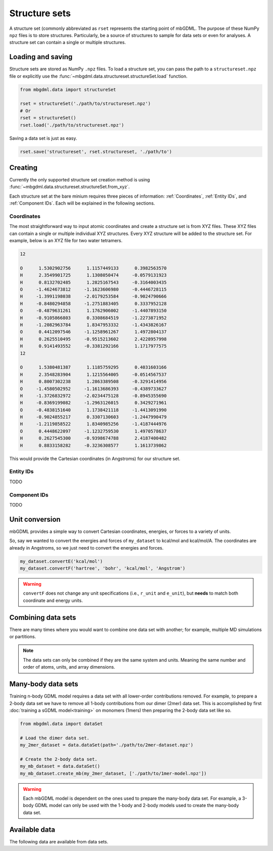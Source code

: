 Structure sets
=========

A structure set (commonly abbreviated as ``rset`` represents the starting point
of mbGDML. The purpose of these NumPy ``npz`` files is to store structures.
Particularly, be a source of structures to sample for data sets or even for
analyses. A structure set can contain a single or multiple structures.

Loading and saving
------------------

Structure sets are stored as NumPy ``.npz`` files. To load a structure set, you
can pass the path to a ``structureset.npz`` file or explicitly use the
:func:`~mbgdml.data.structureset.structureSet.load` function.

.. code-block:: python

    from mbgdml.data import structureSet

    rset = structureSet('./path/to/structureset.npz')
    # Or
    rset = structureSet()
    rset.load('./path/to/structureset.npz')


.. automethod:: mbgdml.data.structureset.structureSet.load

Saving a data set is just as easy.

.. code-block:: python

    rset.save('structureset', rset.structureset, './path/to')

.. automethod:: mbgdml.data.structureset.structureSet.save


Creating
--------

Currently the only supported structure set creation method is using 
:func:`~mbgdml.data.structureset.structureSet.from_xyz`.

.. automethod:: mbgdml.data.structureset.structureSet.from_xyz

Each structure set at the bare minium requires three pieces of information:
:ref:`Coordinates`, :ref:`Entity IDs`, and :ref:`Component IDs`.
Each will be explained in the following sections.

Coordinates
^^^^^^^^^^^

The most straightforward way to input atomic coordinates and create a structure
set is from XYZ files. These XYZ files can contain a single or multiple
individual XYZ structures. Every XYZ structure will be added to the structure
set. For example, below is an XYZ file for two water tetramers.

.. code-block::

    12
    
    O      1.5302902756      1.1157449133      0.3982563570
    H      2.3549901725      1.1308050474     -0.0579131923
    H      0.8132702485      1.2825167543     -0.3164003435
    O     -1.4624673812     -1.1623606980     -0.4446728115
    H     -1.3991198038     -2.0179253584     -0.9024790666
    H     -0.8480294858     -1.2751883405      0.3337952128
    O     -0.4879631261      1.1762906002     -1.4407893150
    H     -0.9105866803      0.3308684519     -1.2273871952
    H     -1.2082963784      1.8347953332     -1.4343826167
    O      0.4412097546     -1.1258961267      1.4972804137
    H      0.2625510495     -0.9515213602      2.4228957998
    H      0.9141493552     -0.3381292166      1.1717977575
    12
    
    O      1.5380481387      1.1185759295      0.4031603166
    H      2.3548283904      1.1215564005     -0.0514567537
    H      0.8007302238      1.2863389508     -0.3291414956
    O     -1.4580502952     -1.1613686393     -0.4389733627
    H     -1.3726832972     -2.0234475128     -0.8945355690
    H     -0.8369199082     -1.2963126015      0.3429271961
    O     -0.4838151640      1.1738421118     -1.4413091990
    H     -0.9024855217      0.3307130603     -1.2447990479
    H     -1.2119858522      1.8340985256     -1.4187444976
    O      0.4448622097     -1.1232759530      1.4970578637
    H      0.2627545300     -0.9398674788      2.4187400482
    H      0.8833158282     -0.3236308577      1.1613739862


This would provide the Cartesian coordinates (in Angstroms) for our structure
set.

Entity IDs
^^^^^^^^^^

TODO

Component IDs
^^^^^^^^^^^^^

TODO

Unit conversion
---------------

mbGDML provides a simple way to convert Cartesian coordinates, energies, or 
forces to a variety of units.

.. automethod:: mbgdml.data.dataset.dataSet.convertR

.. automethod:: mbgdml.data.dataset.dataSet.convertE

.. automethod:: mbgdml.data.dataset.dataSet.convertF

So, say we wanted to convert the energies and forces of ``my_dataset`` to 
kcal/mol and kcal/mol/A. The coordinates are already in Angstroms, so we just
need to convert the energies and forces.

.. code-block:: python
    
    my_dataset.convertE('kcal/mol')
    my_dataset.convertF('hartree', 'bohr', 'kcal/mol', 'Angstrom')

.. warning::

    ``convertF`` does not change any unit specifications (i.e., ``r_unit`` and 
    ``e_unit``), but **needs** to match both coordinate and energy units.


Combining data sets
-------------------

There are many times where you would want to combine one data set with another;
for example, multiple MD simulations or partitions.

.. note::

    The data sets can only be combined if they are the same system and units.
    Meaning the same number and order of atoms, units, and array dimensions.

.. automethod:: mbgdml.data.dataset.dataSet.from_combined


Many-body data sets
-------------------

Training n-body GDML model requires a data set with all lower-order
contributions removed. For example, to prepare a 2-body data set we have to 
remove all 1-body contributions from our dimer (2mer) data set. This is
accomplished by first :doc:`training a sGDML model<training>` on monomers
(1mers) then preparing the 2-body data set like so.

.. code-block:: python

    from mbgdml.data import dataSet

    # Load the dimer data set.
    my_2mer_dataset = data.dataSet(path='./path/to/2mer-dataset.npz')

    # Create the 2-body data set.
    my_mb_dataset = data.dataSet()
    my_mb_dataset.create_mb(my_2mer_dataset, ['./path/to/1mer-model.npz'])

.. automethod:: mbgdml.data.dataset.dataSet.create_mb

.. warning::

    Each mbGDML model is dependent on the ones used to prepare the many-body 
    data set. For example, a 3-body GDML model can only be used with the 1-body
    and 2-body models used to create the many-body data set.

Available data
----

The following data are available from data sets.

.. autoattribute:: mbgdml.data.dataset.dataSet.z

.. autoattribute:: mbgdml.data.dataset.dataSet.R

.. autoattribute:: mbgdml.data.dataset.dataSet.r_unit

.. autoattribute:: mbgdml.data.dataset.dataSet.E

.. autoattribute:: mbgdml.data.dataset.dataSet.e_unit

.. autoattribute:: mbgdml.data.dataset.dataSet.E_max

.. autoattribute:: mbgdml.data.dataset.dataSet.E_mean

.. autoattribute:: mbgdml.data.dataset.dataSet.E_min

.. autoattribute:: mbgdml.data.dataset.dataSet.E_var

.. autoattribute:: mbgdml.data.dataset.dataSet.F

.. autoattribute:: mbgdml.data.dataset.dataSet.F_max

.. autoattribute:: mbgdml.data.dataset.dataSet.F_mean

.. autoattribute:: mbgdml.data.dataset.dataSet.F_min

.. autoattribute:: mbgdml.data.dataset.dataSet.F_var

.. autoattribute:: mbgdml.data.dataset.dataSet.md5
